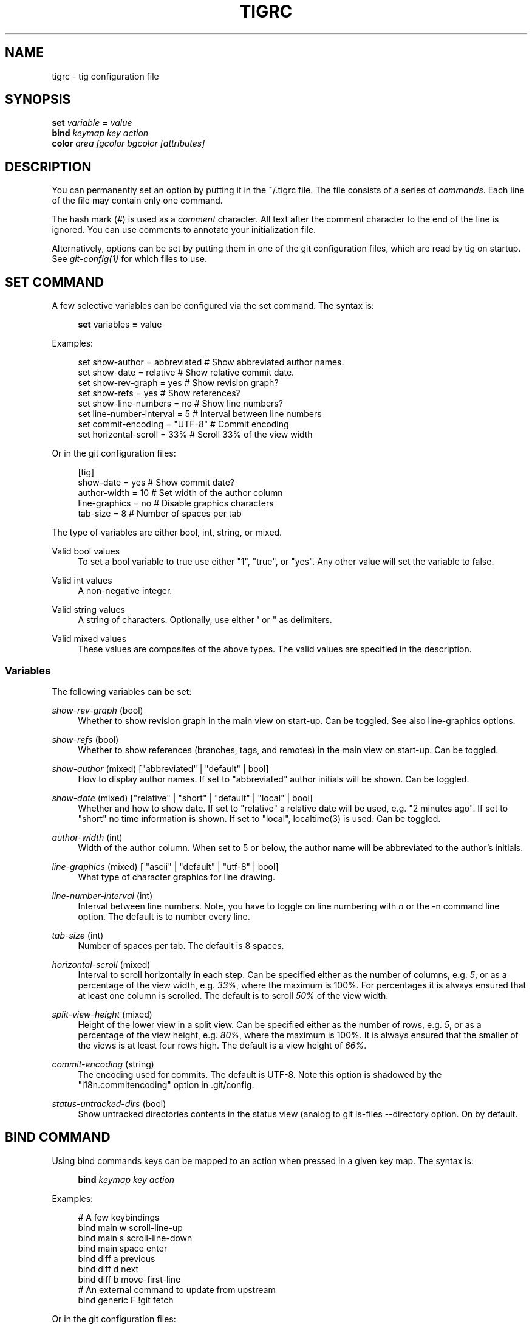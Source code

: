 '\" t
.\"     Title: tigrc
.\"    Author: [FIXME: author] [see http://docbook.sf.net/el/author]
.\" Generator: DocBook XSL Stylesheets v1.75.2 <http://docbook.sf.net/>
.\"      Date: 03/06/2011
.\"    Manual: Tig Manual
.\"    Source: Tig 0.17
.\"  Language: English
.\"
.TH "TIGRC" "5" "03/06/2011" "Tig 0\&.17" "Tig Manual"
.\" -----------------------------------------------------------------
.\" * Define some portability stuff
.\" -----------------------------------------------------------------
.\" ~~~~~~~~~~~~~~~~~~~~~~~~~~~~~~~~~~~~~~~~~~~~~~~~~~~~~~~~~~~~~~~~~
.\" http://bugs.debian.org/507673
.\" http://lists.gnu.org/archive/html/groff/2009-02/msg00013.html
.\" ~~~~~~~~~~~~~~~~~~~~~~~~~~~~~~~~~~~~~~~~~~~~~~~~~~~~~~~~~~~~~~~~~
.ie \n(.g .ds Aq \(aq
.el       .ds Aq '
.\" -----------------------------------------------------------------
.\" * set default formatting
.\" -----------------------------------------------------------------
.\" disable hyphenation
.nh
.\" disable justification (adjust text to left margin only)
.ad l
.\" -----------------------------------------------------------------
.\" * MAIN CONTENT STARTS HERE *
.\" -----------------------------------------------------------------
.SH "NAME"
tigrc \- tig configuration file
.SH "SYNOPSIS"
.sp
.nf
\fBset\fR   \fIvariable\fR \fB=\fR \fIvalue\fR
\fBbind\fR  \fIkeymap\fR \fIkey\fR \fIaction\fR
\fBcolor\fR \fIarea\fR \fIfgcolor\fR \fIbgcolor\fR \fI[attributes]\fR
.fi
.sp
.SH "DESCRIPTION"
.sp
You can permanently set an option by putting it in the ~/\&.tigrc file\&. The file consists of a series of \fIcommands\fR\&. Each line of the file may contain only one command\&.
.sp
The hash mark (\fI#\fR) is used as a \fIcomment\fR character\&. All text after the comment character to the end of the line is ignored\&. You can use comments to annotate your initialization file\&.
.sp
Alternatively, options can be set by putting them in one of the git configuration files, which are read by tig on startup\&. See \fIgit\-config(1)\fR for which files to use\&.
.SH "SET COMMAND"
.sp
A few selective variables can be configured via the set command\&. The syntax is:
.sp
.if n \{\
.RS 4
.\}
.nf
\fBset\fR variables \fB=\fR value
.fi
.if n \{\
.RE
.\}
.sp
.sp
Examples:
.sp
.if n \{\
.RS 4
.\}
.nf
set show\-author = abbreviated   # Show abbreviated author names\&.
set show\-date = relative        # Show relative commit date\&.
set show\-rev\-graph = yes        # Show revision graph?
set show\-refs = yes             # Show references?
set show\-line\-numbers = no      # Show line numbers?
set line\-number\-interval = 5    # Interval between line numbers
set commit\-encoding = "UTF\-8"   # Commit encoding
set horizontal\-scroll = 33%     # Scroll 33% of the view width
.fi
.if n \{\
.RE
.\}
.sp
.sp
Or in the git configuration files:
.sp
.if n \{\
.RS 4
.\}
.nf
[tig]
        show\-date = yes         # Show commit date?
        author\-width = 10       # Set width of the author column
        line\-graphics = no      # Disable graphics characters
        tab\-size = 8            # Number of spaces per tab
.fi
.if n \{\
.RE
.\}
.sp
.sp
The type of variables are either bool, int, string, or mixed\&.
.PP
Valid bool values
.RS 4
To set a bool variable to true use either "1", "true", or "yes"\&. Any other value will set the variable to false\&.
.RE
.PP
Valid int values
.RS 4
A non\-negative integer\&.
.RE
.PP
Valid string values
.RS 4
A string of characters\&. Optionally, use either \*(Aq or " as delimiters\&.
.RE
.PP
Valid mixed values
.RS 4
These values are composites of the above types\&. The valid values are specified in the description\&.
.RE
.SS "Variables"
.sp
The following variables can be set:
.PP
\fIshow\-rev\-graph\fR (bool)
.RS 4
Whether to show revision graph in the main view on start\-up\&. Can be toggled\&. See also line\-graphics options\&.
.RE
.PP
\fIshow\-refs\fR (bool)
.RS 4
Whether to show references (branches, tags, and remotes) in the main view on start\-up\&. Can be toggled\&.
.RE
.PP
\fIshow\-author\fR (mixed) ["abbreviated" | "default" | bool]
.RS 4
How to display author names\&. If set to "abbreviated" author initials will be shown\&. Can be toggled\&.
.RE
.PP
\fIshow\-date\fR (mixed) ["relative" | "short" | "default" | "local" | bool]
.RS 4
Whether and how to show date\&. If set to "relative" a relative date will be used, e\&.g\&. "2 minutes ago"\&. If set to "short" no time information is shown\&. If set to "local", localtime(3) is used\&. Can be toggled\&.
.RE
.PP
\fIauthor\-width\fR (int)
.RS 4
Width of the author column\&. When set to 5 or below, the author name will be abbreviated to the author\(cqs initials\&.
.RE
.PP
\fIline\-graphics\fR (mixed) [ "ascii" | "default" | "utf\-8" | bool]
.RS 4
What type of character graphics for line drawing\&.
.RE
.PP
\fIline\-number\-interval\fR (int)
.RS 4
Interval between line numbers\&. Note, you have to toggle on line numbering with
\fIn\fR
or the
\-n
command line option\&. The default is to number every line\&.
.RE
.PP
\fItab\-size\fR (int)
.RS 4
Number of spaces per tab\&. The default is 8 spaces\&.
.RE
.PP
\fIhorizontal\-scroll\fR (mixed)
.RS 4
Interval to scroll horizontally in each step\&. Can be specified either as the number of columns, e\&.g\&.
\fI5\fR, or as a percentage of the view width, e\&.g\&.
\fI33%\fR, where the maximum is 100%\&. For percentages it is always ensured that at least one column is scrolled\&. The default is to scroll
\fI50%\fR
of the view width\&.
.RE
.PP
\fIsplit\-view\-height\fR (mixed)
.RS 4
Height of the lower view in a split view\&. Can be specified either as the number of rows, e\&.g\&.
\fI5\fR, or as a percentage of the view height, e\&.g\&.
\fI80%\fR, where the maximum is 100%\&. It is always ensured that the smaller of the views is at least four rows high\&. The default is a view height of
\fI66%\fR\&.
.RE
.PP
\fIcommit\-encoding\fR (string)
.RS 4
The encoding used for commits\&. The default is UTF\-8\&. Note this option is shadowed by the "i18n\&.commitencoding" option in
\&.git/config\&.
.RE
.PP
\fIstatus\-untracked\-dirs\fR (bool)
.RS 4
Show untracked directories contents in the status view (analog to
git ls\-files \-\-directory
option\&. On by default\&.
.RE
.SH "BIND COMMAND"
.sp
Using bind commands keys can be mapped to an action when pressed in a given key map\&. The syntax is:
.sp
.if n \{\
.RS 4
.\}
.nf
\fBbind\fR \fIkeymap\fR \fIkey\fR \fIaction\fR
.fi
.if n \{\
.RE
.\}
.sp
.sp
Examples:
.sp
.if n \{\
.RS 4
.\}
.nf
# A few keybindings
bind main w scroll\-line\-up
bind main s scroll\-line\-down
bind main space enter
bind diff a previous
bind diff d next
bind diff b move\-first\-line
# An external command to update from upstream
bind generic F !git fetch
.fi
.if n \{\
.RE
.\}
.sp
.sp
Or in the git configuration files:
.sp
.if n \{\
.RS 4
.\}
.nf
[tig "bind"]
        # \*(Aqunbind\*(Aq the default quit key binding
        main = Q none
        # Cherry\-pick current commit onto current branch
        generic = C !git cherry\-pick %(commit)
.fi
.if n \{\
.RE
.\}
.sp
.sp
Keys are mapped by first searching the keybindings for the current view, then the keybindings for the \fBgeneric\fR keymap, and last the default keybindings\&. Thus, the view keybindings shadow the generic keybindings which Shadow the built\-in keybindings\&.
.PP
Keymaps
.RS 4
Valid keymaps are:
\fBmain\fR,
\fBdiff\fR,
\fBlog\fR,
\fBhelp\fR,
\fBpager\fR,
\fBstatus\fR,
\fBstage\fR,
\fBtree\fR,
\fBblob\fR,
\fBblame\fR,
\fBbranch\fR, and
\fBgeneric\fR\&. Use
\fBgeneric\fR
to set key mapping in all keymaps\&.
.RE
.PP
Key values
.RS 4
Key values should never be quoted\&. Use either the ASCII value or one of the following symbolic key names\&. Symbolic key names are case insensitive, Use
\fBHash\fR
to bind to the
#
key, since the hash mark is used as a comment character\&.
.RE
.sp
\fBEnter\fR, \fBSpace\fR, \fBBackspace\fR, \fBTab\fR, \fBEscape\fR, \fBLeft\fR, \fBRight\fR, \fBUp\fR, \fBDown\fR, \fBInsert\fR, \fBDelete\fR, \fBHash\fR, \fBHome\fR, \fBEnd\fR, \fBPageUp\fR, \fBPageDown\fR, \fBF1\fR, \fBF2\fR, \fBF3\fR, \fBF4\fR, \fBF5\fR, \fBF6\fR, \fBF7\fR, \fBF8\fR, \fBF9\fR, \fBF10\fR, \fBF11\fR, \fBF12\fR\&.
.PP
Action names
.RS 4
Valid action names are described below\&. Note, all names are case\-insensitive, and you may use
\fI\-\fR,
\fI_\fR, and
\fI\&.\fR
interchangeably, e\&.g\&. "view\-main", "View\&.Main", and "VIEW_MAIN" are the same\&.
.RE
.SS "Actions"
.sp
Apart from the action names listed below, all actions starting with a \fI!\fR will be available as an external command\&. External commands can contain variable names that will be substituted before the command is run\&. Valid variable names are:
.sp
.it 1 an-trap
.nr an-no-space-flag 1
.nr an-break-flag 1
.br
.B Table\ \&1.\ \&Browsing state variables
.TS
tab(:);
lt lt
lt lt
lt lt
lt lt
lt lt
lt lt
lt lt
lt lt
lt lt
lt lt.
T{
.sp
%(head)
T}:T{
.sp
The currently viewed \fIhead\fR ID\&. Defaults to HEAD
T}
T{
.sp
%(commit)
T}:T{
.sp
The currently selected commit ID\&.
T}
T{
.sp
%(blob)
T}:T{
.sp
The currently selected blob ID\&.
T}
T{
.sp
%(branch)
T}:T{
.sp
The currently selected branch name\&.
T}
T{
.sp
%(directory)
T}:T{
.sp
The current directory path in the tree view; empty for the root directory\&.
T}
T{
.sp
%(file)
T}:T{
.sp
The currently selected file\&.
T}
T{
.sp
%(ref)
T}:T{
.sp
The reference given to blame or HEAD if undefined\&.
T}
T{
.sp
%(revargs)
T}:T{
.sp
The revision arguments passed on the command line\&.
T}
T{
.sp
%(fileargs)
T}:T{
.sp
The file arguments passed on the command line\&.
T}
T{
.sp
%(diffargs)
T}:T{
.sp
The diff options passed on the command line\&.
T}
.TE
.sp 1
.sp
As an example, the following external command will save the current commit as a patch file: "!git format\-patch \-1 %(commit)"\&. If your external command require use of dynamic features, such as subshells, expansion of environment variables and process control, this can be achieved by using a combination of git aliases and tig external commands\&. The following example entries can be put in either the \&.gitconfig or \&.git/config file:
.sp
.if n \{\
.RS 4
.\}
.nf
[alias]
        gitk\-bg = !"gitk HEAD \-\-not $(git rev\-parse \-\-remotes) &"
        publish = !"for i in origin public; do git push $i; done"
[tig "bind"]
        generic = V !git gitk\-bg
        generic = > !git publish
.fi
.if n \{\
.RE
.\}
.sp
.sp
.it 1 an-trap
.nr an-no-space-flag 1
.nr an-break-flag 1
.br
.B Table\ \&2.\ \&View switching
.TS
tab(:);
lt lt
lt lt
lt lt
lt lt
lt lt
lt lt
lt lt
lt lt
lt lt
lt lt
lt lt.
T{
.sp
view\-main
T}:T{
.sp
Show main view
T}
T{
.sp
view\-diff
T}:T{
.sp
Show diff view
T}
T{
.sp
view\-log
T}:T{
.sp
Show log view
T}
T{
.sp
view\-tree
T}:T{
.sp
Show tree view
T}
T{
.sp
view\-blob
T}:T{
.sp
Show blob view
T}
T{
.sp
view\-blame
T}:T{
.sp
Show blame view
T}
T{
.sp
view\-branch
T}:T{
.sp
Show branch view
T}
T{
.sp
view\-status
T}:T{
.sp
Show status view
T}
T{
.sp
view\-stage
T}:T{
.sp
Show stage view
T}
T{
.sp
view\-pager
T}:T{
.sp
Show pager view
T}
T{
.sp
view\-help
T}:T{
.sp
Show help page
T}
.TE
.sp 1
.sp
.it 1 an-trap
.nr an-no-space-flag 1
.nr an-break-flag 1
.br
.B Table\ \&3.\ \&View manipulation
.TS
tab(:);
lt lt
lt lt
lt lt
lt lt
lt lt
lt lt
lt lt
lt lt
lt lt.
T{
.sp
enter
T}:T{
.sp
Enter current line and scroll
T}
T{
.sp
next
T}:T{
.sp
Move to next
T}
T{
.sp
previous
T}:T{
.sp
Move to previous
T}
T{
.sp
parent
T}:T{
.sp
Move to parent
T}
T{
.sp
view\-next
T}:T{
.sp
Move focus to next view
T}
T{
.sp
refresh
T}:T{
.sp
Reload and refresh view
T}
T{
.sp
maximize
T}:T{
.sp
Maximize the current view
T}
T{
.sp
view\-close
T}:T{
.sp
Close the current view
T}
T{
.sp
quit
T}:T{
.sp
Close all views and quit
T}
.TE
.sp 1
.sp
.it 1 an-trap
.nr an-no-space-flag 1
.nr an-break-flag 1
.br
.B Table\ \&4.\ \&View specific actions
.TS
tab(:);
lt lt
lt lt
lt lt.
T{
.sp
status\-update
T}:T{
.sp
Update file status
T}
T{
.sp
status\-merge
T}:T{
.sp
Resolve unmerged file
T}
T{
.sp
stage\-next
T}:T{
.sp
Find next chunk to stage
T}
.TE
.sp 1
.sp
.it 1 an-trap
.nr an-no-space-flag 1
.nr an-break-flag 1
.br
.B Table\ \&5.\ \&Cursor navigation
.TS
tab(:);
lt lt
lt lt
lt lt
lt lt
lt lt
lt lt.
T{
.sp
move\-up
T}:T{
.sp
Move cursor one line up
T}
T{
.sp
move\-down
T}:T{
.sp
Move cursor one line down
T}
T{
.sp
move\-page\-down
T}:T{
.sp
Move cursor one page down
T}
T{
.sp
move\-page\-up
T}:T{
.sp
Move cursor one page up
T}
T{
.sp
move\-first\-line
T}:T{
.sp
Move cursor to first line
T}
T{
.sp
move\-last\-line
T}:T{
.sp
Move cursor to last line
T}
.TE
.sp 1
.sp
.it 1 an-trap
.nr an-no-space-flag 1
.nr an-break-flag 1
.br
.B Table\ \&6.\ \&Scrolling
.TS
tab(:);
lt lt
lt lt
lt lt
lt lt
lt lt
lt lt
lt lt.
T{
.sp
scroll\-line\-up
T}:T{
.sp
Scroll one line up
T}
T{
.sp
scroll\-line\-down
T}:T{
.sp
Scroll one line down
T}
T{
.sp
scroll\-page\-up
T}:T{
.sp
Scroll one page up
T}
T{
.sp
scroll\-page\-down
T}:T{
.sp
Scroll one page down
T}
T{
.sp
scroll\-first\-col
T}:T{
.sp
Scroll to the first column
T}
T{
.sp
scroll\-left
T}:T{
.sp
Scroll one column left
T}
T{
.sp
scroll\-right
T}:T{
.sp
Scroll one column right
T}
.TE
.sp 1
.sp
.it 1 an-trap
.nr an-no-space-flag 1
.nr an-break-flag 1
.br
.B Table\ \&7.\ \&Searching
.TS
tab(:);
lt lt
lt lt
lt lt
lt lt.
T{
.sp
search
T}:T{
.sp
Search the view
T}
T{
.sp
search\-back
T}:T{
.sp
Search backwards in the view
T}
T{
.sp
find\-next
T}:T{
.sp
Find next search match
T}
T{
.sp
find\-prev
T}:T{
.sp
Find previous search match
T}
.TE
.sp 1
.sp
.it 1 an-trap
.nr an-no-space-flag 1
.nr an-break-flag 1
.br
.B Table\ \&8.\ \&Misc
.TS
tab(:);
lt lt
lt lt
lt lt
lt lt
lt lt
lt lt
lt lt
lt lt
lt lt
lt lt
lt lt
lt lt
lt lt
lt lt.
T{
.sp
prompt
T}:T{
.sp
Bring up the prompt
T}
T{
.sp
screen\-redraw
T}:T{
.sp
Redraw the screen
T}
T{
.sp
screen\-resize
T}:T{
.sp
Resize the screen
T}
T{
.sp
show\-version
T}:T{
.sp
Show version information
T}
T{
.sp
stop\-loading
T}:T{
.sp
Stop all loading views
T}
T{
.sp
options
T}:T{
.sp
Open options menu
T}
T{
.sp
toggle\-lineno
T}:T{
.sp
Toggle line numbers
T}
T{
.sp
toggle\-date
T}:T{
.sp
Toggle date display
T}
T{
.sp
toggle\-author
T}:T{
.sp
Toggle author display
T}
T{
.sp
toggle\-rev\-graph
T}:T{
.sp
Toggle revision graph visualization
T}
T{
.sp
toggle\-graphic
T}:T{
.sp
Toggle (line) graphics mode
T}
T{
.sp
toggle\-refs
T}:T{
.sp
Toggle reference display
T}
T{
.sp
edit
T}:T{
.sp
Open in editor
T}
T{
.sp
none
T}:T{
.sp
Do nothing
T}
.TE
.sp 1
.SH "COLOR COMMAND"
.sp
Color commands control highlighting and the user interface styles\&. If your terminal supports color, these commands can be used to assign foreground and background combinations to certain areas\&. Optionally, an attribute can be given as the last parameter\&. The syntax is:
.sp
.if n \{\
.RS 4
.\}
.nf
\fBcolor\fR \fIarea\fR \fIfgcolor\fR \fIbgcolor\fR \fI[attributes]\fR
.fi
.if n \{\
.RE
.\}
.sp
.sp
Examples:
.sp
.if n \{\
.RS 4
.\}
.nf
# Overwrite the default terminal colors to white on black\&.
color default           white   black
# Diff colors
color diff\-header       yellow  default
color diff\-index        blue    default
color diff\-chunk        magenta default
.fi
.if n \{\
.RE
.\}
.sp
.sp
Or in the git configuration files:
.sp
.if n \{\
.RS 4
.\}
.nf
[tig "color"]
        # A strange looking cursor line
        cursor          red     default underline
        # UI colors
        title\-blur      white   blue
        title\-focus     white   blue    bold
.fi
.if n \{\
.RE
.\}
.sp
.PP
Area names
.RS 4
Valid area names are described below\&. Note, all names are case\-insensitive, and you may use
\fI\-\fR,
\fI_\fR, and
\fI\&.\fR
interchangeably, e\&.g\&. "Diff\-Header", "DIFF_HEADER", and "diff\&.header" are the same\&.
.RE
.PP
Color names
.RS 4
Valid colors include:
\fBwhite\fR,
\fBblack\fR,
\fBgreen\fR,
\fBmagenta\fR,
\fBblue\fR,
\fBcyan\fR,
\fByellow\fR,
\fBred\fR,
\fBdefault\fR\&. Use
\fBdefault\fR
to refer to the default terminal colors\&. This is recommended for background colors if you are using a terminal with a transparent background\&.
.sp
Colors can also be specified using the keywords color0, color1, \&..., colorN\-1 (N being the number of colors supported by your terminal)\&. This is useful when you remap the colors for your display or want to enable colors supported by 256\-color terminals\&.
.RE
.PP
Attribute names
.RS 4
Valid attributes include:
\fBnormal\fR,
\fBblink\fR,
\fBbold\fR,
\fBdim\fR,
\fBreverse\fR,
\fBstandout\fR, and
\fBunderline\fR\&. Note, not all attributes may be supported by the terminal\&.
.RE
.SS "UI colors"
.sp
The colors and attributes to be used for the text that is not highlighted or that specify the use of the default terminal colors can be controlled by setting the \fBdefault\fR color option\&.
.sp
.it 1 an-trap
.nr an-no-space-flag 1
.nr an-break-flag 1
.br
.B Table\ \&9.\ \&General
.TS
tab(:);
lt lt
lt lt
lt lt
lt lt
lt lt
lt lt
lt lt
lt lt
lt lt
lt lt.
T{
.sp
default
T}:T{
.sp
Overwrite default terminal colors (see above)\&.
T}
T{
.sp
cursor
T}:T{
.sp
The cursor line\&.
T}
T{
.sp
status
T}:T{
.sp
The status window showing info messages\&.
T}
T{
.sp
title\-focus
T}:T{
.sp
The title window for the current view\&.
T}
T{
.sp
title\-blur
T}:T{
.sp
The title window of any backgrounded view\&.
T}
T{
.sp
delimiter
T}:T{
.sp
Delimiter shown for truncated lines\&.
T}
T{
.sp
line\-number
T}:T{
.sp
Line numbers\&.
T}
T{
.sp
date
T}:T{
.sp
The commit date\&.
T}
T{
.sp
author
T}:T{
.sp
The commit author\&.
T}
T{
.sp
mode
T}:T{
.sp
The file mode holding the permissions and type\&.
T}
.TE
.sp 1
.sp
.it 1 an-trap
.nr an-no-space-flag 1
.nr an-break-flag 1
.br
.B Table\ \&10.\ \&Main view colors
.TS
tab(:);
lt lt
lt lt
lt lt
lt lt
lt lt
lt lt
lt lt
lt lt.
T{
.sp
main\-revgraph
T}:T{
.sp
The revision graph\&.
T}
T{
.sp
main\-commit
T}:T{
.sp
The commit comment\&.
T}
T{
.sp
main\-head
T}:T{
.sp
Label of the current branch\&.
T}
T{
.sp
main\-remote
T}:T{
.sp
Label of a remote\&.
T}
T{
.sp
main\-tracked
T}:T{
.sp
Label of the remote tracked by the current branch\&.
T}
T{
.sp
main\-tag
T}:T{
.sp
Label of a signed tag\&.
T}
T{
.sp
main\-local\-tag
T}:T{
.sp
Label of a local tag\&.
T}
T{
.sp
main\-ref
T}:T{
.sp
Label of any other reference\&.
T}
.TE
.sp 1
.sp
.it 1 an-trap
.nr an-no-space-flag 1
.nr an-break-flag 1
.br
.B Table\ \&11.\ \&Status view
.TS
tab(:);
lt lt
lt lt
lt lt
lt lt
lt lt.
T{
.sp
stat\-head
T}:T{
.sp
The "On branch"\-line\&.
T}
T{
.sp
stat\-section
T}:T{
.sp
Status section titles,
T}
T{
.sp
stat\-staged
T}:T{
.sp
Status flag of staged files\&.
T}
T{
.sp
stat\-unstaged
T}:T{
.sp
Status flag of unstaged files\&.
T}
T{
.sp
stat\-untracked
T}:T{
.sp
Status flag of untracked files\&.
T}
.TE
.sp 1
.sp
.it 1 an-trap
.nr an-no-space-flag 1
.nr an-break-flag 1
.br
.B Table\ \&12.\ \&Blame view
.TS
tab(:);
lt lt.
T{
.sp
blame\-id
T}:T{
.sp
The commit ID\&.
T}
.TE
.sp 1
.sp
.it 1 an-trap
.nr an-no-space-flag 1
.nr an-break-flag 1
.br
.B Table\ \&13.\ \&Tree view
.TS
tab(:);
lt lt
lt lt
lt lt.
T{
.sp
tree\-head
T}:T{
.sp
The "Directory /"\-line
T}
T{
.sp
tree\-dir
T}:T{
.sp
The directory name\&.
T}
T{
.sp
tree\-file
T}:T{
.sp
The file name\&.
T}
.TE
.sp 1
.SS "Highlighting"
.PP
Diff markup
.RS 4
Options concerning diff start, chunks and lines added and deleted\&.
.RE
.sp
\fBdiff\-header\fR, \fBdiff\-chunk\fR, \fBdiff\-add\fR, \fBdiff\-del\fR
.PP
Enhanced git diff markup
.RS 4
Extra diff information emitted by the git diff machinery, such as mode changes, rename detection, and similarity\&.
.RE
.sp
\fBdiff\-oldmode\fR, \fBdiff\-newmode\fR, \fBdiff\-copy\-from\fR, \fBdiff\-copy\-to\fR, \fBdiff\-rename\-from\fR, \fBdiff\-rename\-to\fR, \fBdiff\-similarity\fR, \fBdiff\-dissimilarity\fR \fBdiff\-tree\fR, \fBdiff\-index\fR
.PP
Pretty print commit headers
.RS 4
Commit diffs and the revision logs are usually formatted using pretty printed headers , unless
\-\-pretty=raw
was given\&. This includes lines, such as merge info, commit ID, and author and committer date\&.
.RE
.sp
\fBpp\-author\fR, \fBpp\-commit\fR, \fBpp\-merge\fR, \fBpp\-date\fR, \fBpp\-adate\fR, \fBpp\-cdate\fR, \fBpp\-refs\fR
.PP
Raw commit header
.RS 4
Usually shown when
\-\-pretty=raw
is given, however
\fIcommit\fR
is pretty much omnipresent\&.
.RE
.sp
\fBcommit\fR, \fBparent\fR, \fBtree\fR, \fBauthor\fR, \fBcommitter\fR
.PP
Commit message
.RS 4

Signed\-off\-by,
Acked\-by,
Reviewed\-by
and
Tested\-by
lines are colorized\&.
.RE
.sp
\fBsignoff\fR, \fBacked\fR, \fBreviewed\fR, \fBtested\fR
.PP
Tree markup
.RS 4
Colors for information of the tree view\&.
.RE
.sp
\fBtree\-dir\fR, \fBtree\-file\fR
.SH "COPYRIGHT"
.sp
Copyright (c) 2006\-2010 Jonas Fonseca <\m[blue]\fBfonseca@diku\&.dk\fR\m[]\&\s-2\u[1]\d\s+2>
.sp
Licensed under the terms of the GNU General Public License\&.
.SH "SEE ALSO"
.sp
manpage:tig[1], manpage:tigmanual[7], git\-config(1), and the \m[blue]\fBtig manual\fR\m[]\&\s-2\u[2]\d\s+2\&.
.SH "NOTES"
.IP " 1." 4
fonseca@diku.dk
.RS 4
\%mailto:fonseca@diku.dk
.RE
.IP " 2." 4
tig manual
.RS 4
\%http://jonas.nitro.dk/tig/manual.html
.RE
